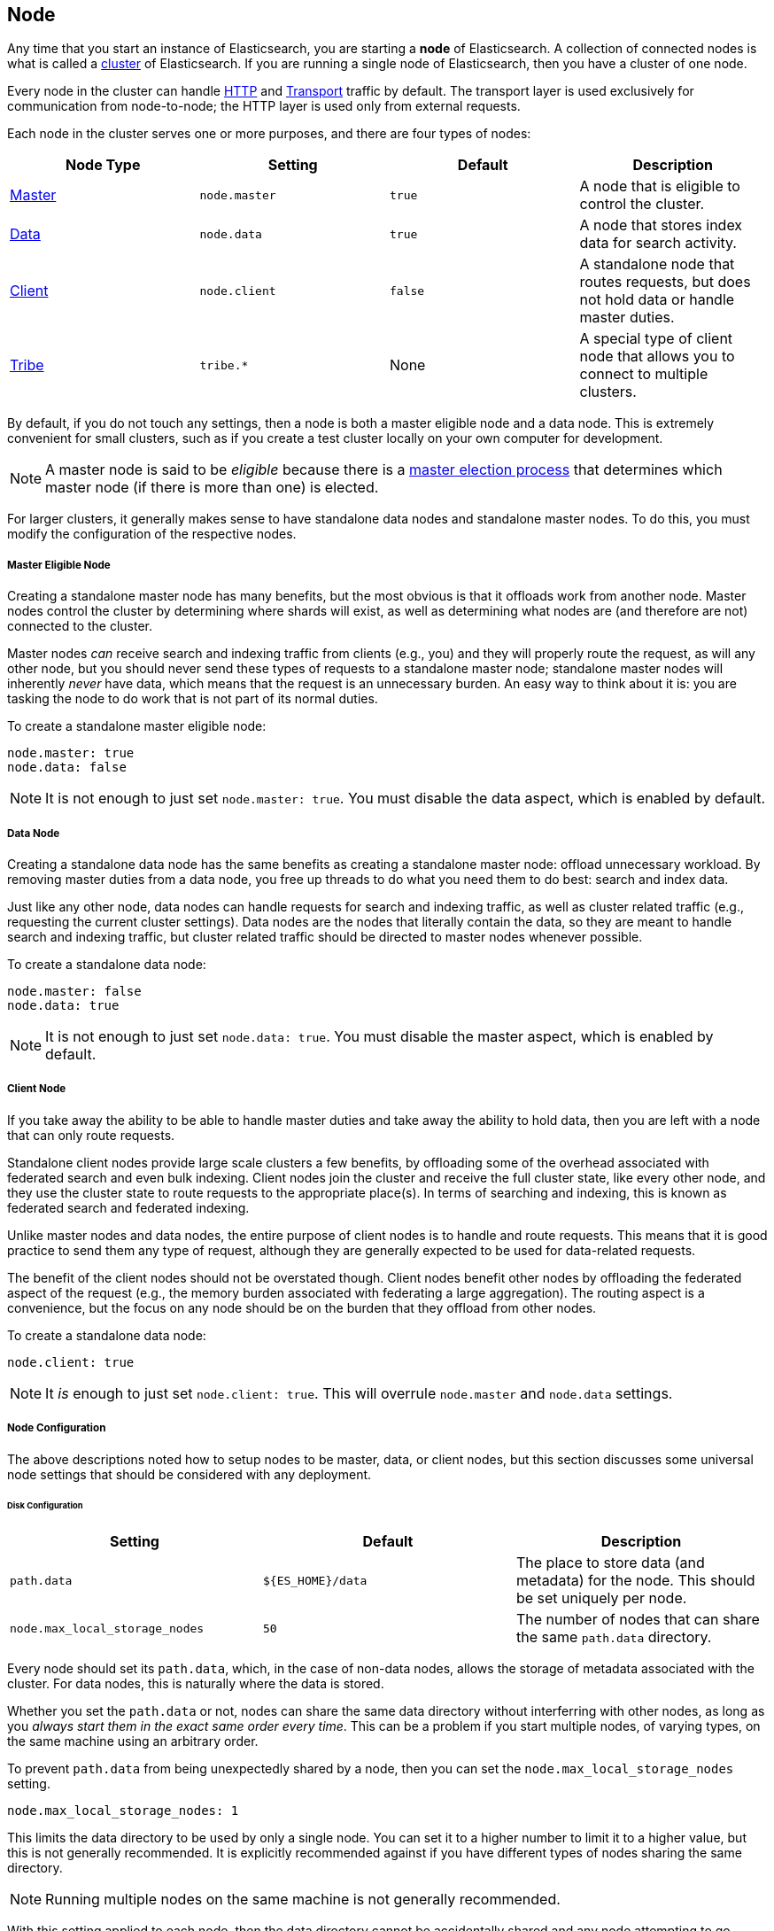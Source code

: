 [[modules-node]]
== Node

Any time that you start an instance of Elasticsearch, you are starting a
**node** of Elasticsearch. A collection of connected nodes is what is
called a <<modules-cluster,cluster>> of Elasticsearch. If you are running a
single node of Elasticsearch, then you have a cluster of one node.

Every node in the cluster can handle <<modules-http,HTTP>> and
<<modules-transport,Transport>> traffic by default. The transport layer
is used exclusively for communication from node-to-node; the HTTP layer
is used only from external requests.

Each node in the cluster serves one or more purposes, and there are
four types of nodes:

[cols="<,<,<,<",options="header",]
|=======================================================================
|Node Type |Setting |Default |Description
|<<master,Master>> |`node.master` |`true` |A node that is eligible to control the cluster.
|<<data,Data>> |`node.data` |`true` |A node that stores index data for search activity.
|<<client,Client>> |`node.client` |`false` |A standalone node that routes requests, but
does not hold data or handle master duties.
|<<modules-tribe,Tribe>> |`tribe.*` |None |A special type of client node
that allows you to connect to multiple clusters.
|=======================================================================

By default, if you do not touch any settings, then a node is both a
master eligible node and a data node. This is extremely convenient for
small clusters, such as if you create a test cluster locally on your own
computer for development.

NOTE: A master node is said to be _eligible_ because there is a
<<modules-discovery-zen,master election process>> that determines which
master node (if there is more than one) is elected.

For larger clusters, it generally makes sense to have standalone data nodes
and standalone master nodes. To do this, you must modify the configuration
of the respective nodes.

[float]
[[master]]
===== Master Eligible Node

Creating a standalone master node has many benefits, but the most obvious
is that it offloads work from another node. Master nodes control the
cluster by determining where shards will exist, as well as determining
what nodes are (and therefore are not) connected to the cluster.

Master nodes _can_ receive search and indexing traffic from clients
(e.g., you) and they will properly route the request, as will any other
node, but you should never send these types of requests to a 
standalone master node; standalone master nodes will inherently
_never_ have data, which means that the request is an unnecessary
burden. An easy way to think about it is: you are tasking the node to
do work that is not part of its normal duties.

To create a standalone master eligible node:

```yaml
node.master: true
node.data: false
```

NOTE: It is not enough to just set `node.master: true`. You must
disable the data aspect, which is enabled by default.

[float]
[[data]]
===== Data Node

Creating a standalone data node has the same benefits as creating a
standalone master node: offload unnecessary workload. By removing
master duties from a data node, you free up threads to do what you
need them to do best: search and index data.

Just like any other node, data nodes can handle requests for
search and indexing traffic, as well as cluster related traffic
(e.g., requesting the current cluster settings). Data nodes are the
nodes that literally contain the data, so they are meant to handle
search and indexing traffic, but cluster related traffic should be
directed to master nodes whenever possible.

To create a standalone data node:

```yaml
node.master: false
node.data: true
```

NOTE: It is not enough to just set `node.data: true`. You must
disable the master aspect, which is enabled by default.

[float]
[[client]]
===== Client Node

If you take away the ability to be able to handle master
duties and take away the ability to hold data, then you are left
with a node that can only route requests.

Standalone client nodes provide large scale clusters a few
benefits, by offloading some of the overhead associated with
federated search and even bulk indexing. Client nodes join the
cluster and receive the full cluster state, like every other
node, and they use the cluster state to route requests to the
appropriate place(s). In terms of searching and indexing, this
is known as federated search and federated indexing.

Unlike master nodes and data nodes, the entire purpose of
client nodes is to handle and route requests. This means that it
is good practice to send them any type of request, although they
are generally expected to be used for data-related requests.

The benefit of the client nodes should not be overstated though.
Client nodes benefit other nodes by offloading the federated
aspect of the request (e.g., the memory burden associated with
federating a large aggregation). The routing aspect is a
convenience, but the focus on any node should be on the burden
that they offload from other nodes.

To create a standalone data node:

```yaml
node.client: true
```

NOTE: It _is_ enough to just set `node.client: true`. This will
overrule `node.master` and `node.data` settings.

[float]
[[node-configuration]]
===== Node Configuration

The above descriptions noted how to setup nodes to be master,
data, or client nodes, but this section discusses some
universal node settings that should be considered with any
deployment.

[float]
[[node-configuration-disk]]
====== Disk Configuration

[cols="<,<,<",options="header",]
|=======================================================================
|Setting |Default |Description
|`path.data` |`${ES_HOME}/data` |The place to store data (and metadata) for the
node. This should be set uniquely per node.
|`node.max_local_storage_nodes` |`50` |The number of nodes that can
share the same `path.data` directory.
|=======================================================================

Every node should set its `path.data`, which, in the case of
non-data nodes, allows the storage of metadata associated with
the cluster. For data nodes, this is naturally where the data
is stored.

Whether you set the `path.data` or not, nodes can share
the same data directory without interferring with other
nodes, as long as you _always start them in the exact same
order every time_. This can be a problem if you start
multiple nodes, of varying types, on the same machine
using an arbitrary order.

To prevent `path.data` from being unexpectedly shared by
a node, then you can set the
`node.max_local_storage_nodes` setting.

```yaml
node.max_local_storage_nodes: 1
```

This limits the data directory to be used by only a
single node. You can set it to a higher number to limit
it to a higher value, but this is not generally recommended.
It is explicitly recommended against if you have different
types of nodes sharing the same directory.

NOTE: Running multiple nodes on the same machine is not
generally recommended.

With this setting applied to each node, then the data
directory cannot be accidentally shared and any node
attempting to go above the set number (e.g., the second
node) will be prevented from starting.

[float]
[[node-configuration-network]]
====== Network Configuration

As noted earlier, _all_ nodes handle <<modules-http,HTTP>>
and <<modules-transport,Transport>> traffic by default.

In a well configured node, you should explicitly know the
ports that are going to be used when the node starts up
(by default this is a range of `[9200, 9300)` and `[9300, 9400)`).
By configuring the port explicitly, you can prevent
multiple nodes from being started using the same
configuration (e.g., by accident) because any attempts to
use the same port will be blocked.

```yaml
http.port: 9200
transport.tcp.port: 9300
```

If you want to disable HTTP traffic, on a specific node or
across the entire cluster, then you can do this simply by
setting in each relevant node:

```yaml
http.enabled: false
```

It is often convenient to disable HTTP traffic on data
nodes in large scale deployments that use client nodes to
guarantee that no requests are being sent directly to
data nodes.

NOTE: You cannot disable the transport connection. If you
were able to disable it, then the node could not communicate
with any other nodes in the cluster.

